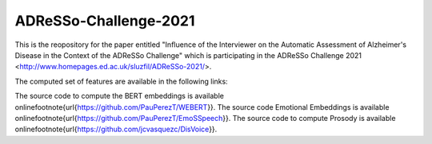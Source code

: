 --------------
ADReSSo-Challenge-2021
--------------

This is the reopository for the paper entitled "Influence of the Interviewer on the Automatic Assessment of Alzheimer's Disease in the Context of the ADReSSo Challenge" which is participating in the ADReSSo Challenge 2021 <http://www.homepages.ed.ac.uk/sluzfil/ADReSSo-2021/>.

The computed set of features are available in the following links:

The source code to compute the BERT embeddings is available online\footnote{\url{https://github.com/PauPerezT/WEBERT}}.
The source code Emotional Embeddings is available online\footnote{\url{https://github.com/PauPerezT/EmoSSpeech}}.
The source code to compute Prosody is available online\footnote{\url{https://github.com/jcvasquezc/DisVoice}}.
